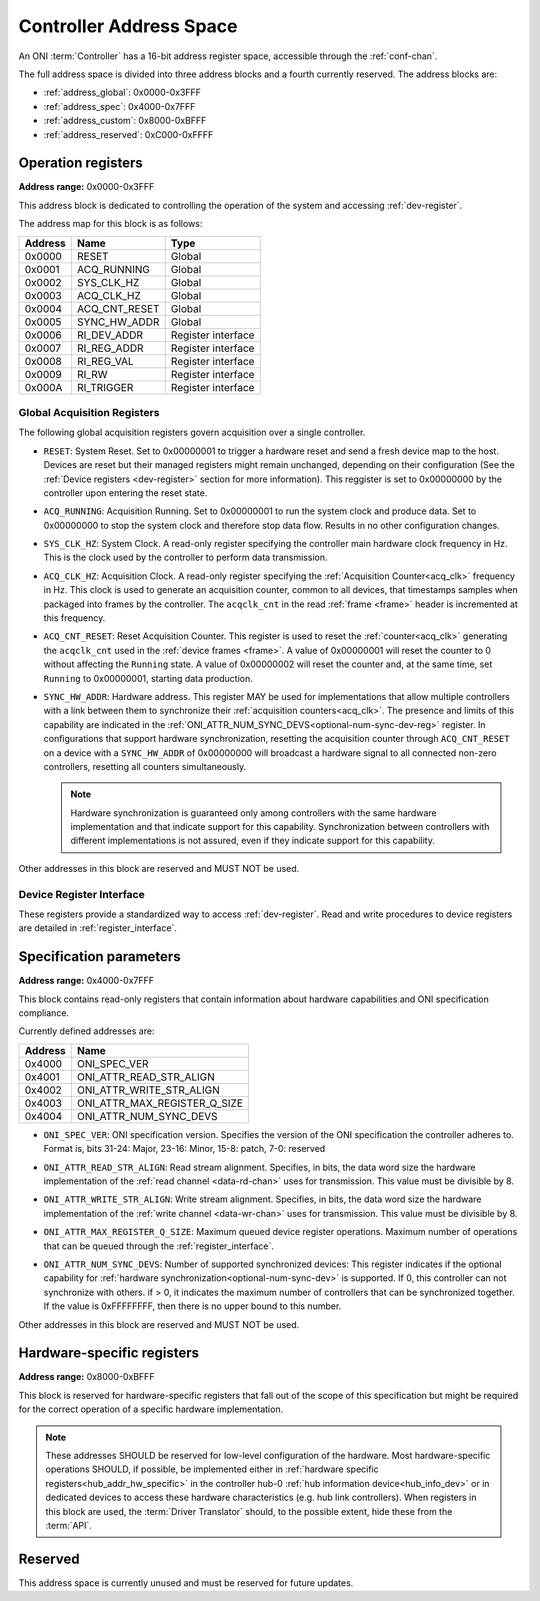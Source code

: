 .. _addresses:

Controller Address Space
=================================

An ONI :term:`Controller` has a 16-bit address register space, accessible through the :ref:`conf-chan`.

The full address space is divided into three address blocks and a fourth currently reserved. The address blocks are:

- :ref:`address_global`: 0x0000-0x3FFF
- :ref:`address_spec`: 0x4000-0x7FFF
- :ref:`address_custom`: 0x8000-0xBFFF
- :ref:`address_reserved`: 0xC000-0xFFFF

.. _address_global:

Operation registers
-------------------

**Address range:** 0x0000-0x3FFF


This address block is dedicated to controlling the operation of the system and accessing :ref:`dev-register`.

The address map for this block is as follows:

========== ========================= ==================
Address    Name                      Type
========== ========================= ==================
0x0000     RESET                     Global
0x0001     ACQ_RUNNING               Global
0x0002     SYS_CLK_HZ                Global
0x0003     ACQ_CLK_HZ                Global
0x0004     ACQ_CNT_RESET             Global
0x0005     SYNC_HW_ADDR              Global
0x0006     RI_DEV_ADDR               Register interface
0x0007     RI_REG_ADDR               Register interface
0x0008     RI_REG_VAL                Register interface
0x0009     RI_RW                     Register interface
0x000A     RI_TRIGGER                Register interface
========== ========================= ==================

Global Acquisition Registers
^^^^^^^^^^^^^^^^^^^^^^^^^^^^^
The following global acquisition registers govern acquisition over a single
controller.

- ``RESET``: System Reset. Set to 0x00000001 to trigger a hardware reset and send a fresh device
  map to the host. Devices are reset but their managed registers might remain
  unchanged, depending on their configuration (See the :ref:`Device registers
  <dev-register>` section for more information). This reggister is set to 0x00000000 
  by the controller upon entering the reset state.

- ``ACQ_RUNNING``: Acquisition Running. Set to 0x00000001 to run the system clock and produce data. 
  Set to 0x00000000 to stop the system clock and therefore stop data flow. Results in no other
  configuration changes.

- ``SYS_CLK_HZ``: System Clock. A read-only register specifying the controller 
  main hardware clock frequency in Hz. This is the clock used by the controller 
  to perform data transmission.

- ``ACQ_CLK_HZ``: Acquisition Clock. A read-only register specifying the 
  :ref:`Acquisition Counter<acq_clk>` frequency in Hz. This clock is used to 
  generate an acquisition counter, common to all devices, that timestamps samples
  when packaged into frames by the controller.
  The ``acqclk_cnt`` in the read :ref:`frame <frame>` header is incremented at this frequency.

- ``ACQ_CNT_RESET``: Reset Acquisition Counter. This register is used to reset the :ref:`counter<acq_clk>`
  generating the ``acqclk_cnt`` used in the :ref:`device frames <frame>`.
  A value of 0x00000001 will reset the counter to 0 without affecting the ``Running``
  state. A value of 0x00000002 will reset the counter and, at the same time, set
  ``Running`` to 0x00000001, starting data production.

  .. _optional-num-sync-dev:

- ``SYNC_HW_ADDR``: Hardware address. This register MAY be used for implementations that allow multiple
  controllers with a link between them to synchronize their :ref:`acquisition counters<acq_clk>`.
  The presence and limits of this capability are indicated in
  the :ref:`ONI_ATTR_NUM_SYNC_DEVS<optional-num-sync-dev-reg>` register.
  In configurations that support hardware synchronization, resetting the acquisition counter through
  ``ACQ_CNT_RESET`` on a device with a ``SYNC_HW_ADDR`` of 0x00000000 will broadcast a hardware signal
  to all connected non-zero controllers, resetting all counters simultaneously.
  
  .. note:: Hardware synchronization is guaranteed only among controllers with the same hardware 
    implementation and that indicate support for this capability. Synchronization between controllers 
    with different implementations is not assured, even if they indicate support for this capability.

Other addresses in this block are reserved and MUST NOT be used.

Device Register Interface
^^^^^^^^^^^^^^^^^^^^^^^^^^
  
These registers provide a standardized way to access :ref:`dev-register`. Read and write
procedures to device registers are detailed in :ref:`register_interface`.

.. _address_spec:

Specification parameters
-------------------------

**Address range:** 0x4000-0x7FFF

This block contains read-only registers that contain information about hardware 
capabilities and ONI specification compliance.

Currently defined addresses are:

======== ===============================
Address  Name
======== ===============================
0x4000   ONI_SPEC_VER
0x4001   ONI_ATTR_READ_STR_ALIGN
0x4002   ONI_ATTR_WRITE_STR_ALIGN
0x4003   ONI_ATTR_MAX_REGISTER_Q_SIZE
0x4004   ONI_ATTR_NUM_SYNC_DEVS
======== ===============================

- ``ONI_SPEC_VER``: ONI specification version. Specifies the version of the ONI specification the 
  controller adheres to. Format is, bits 31-24: Major, 23-16: Minor, 15-8: patch, 7-0: reserved

.. _read-word-alignment-reg:
  
- ``ONI_ATTR_READ_STR_ALIGN``: Read stream alignment. Specifies, in bits, the data word size the hardware 
  implementation of the :ref:`read channel <data-rd-chan>` uses for transmission. This value must be divisible
  by 8.

.. _write-word-alignment-reg:

- ``ONI_ATTR_WRITE_STR_ALIGN``: Write stream alignment. Specifies, in bits, the data word size the hardware 
  implementation of the :ref:`write channel <data-wr-chan>` uses for transmission. This value must be divisible
  by 8.

.. _max-devaccess-reg:

- ``ONI_ATTR_MAX_REGISTER_Q_SIZE``: Maximum queued device register operations. Maximum number of operations that 
  can be queued through the :ref:`register_interface`.

.. _optional-num-sync-dev-reg:

- ``ONI_ATTR_NUM_SYNC_DEVS``: Number of supported synchronized devices: This register indicates if the optional capability
  for :ref:`hardware synchronization<optional-num-sync-dev>` is supported. If 0, this controller can
  not synchronize with others. if > 0, it indicates the maximum number of controllers that can be synchronized
  together. If the value is 0xFFFFFFFF, then there is no upper bound to this number.

Other addresses in this block are reserved and MUST NOT be used.


.. _address_custom:

Hardware-specific registers
----------------------------
**Address range:** 0x8000-0xBFFF

This block is reserved for hardware-specific registers that fall out of the scope of this specification
but might be required for the correct operation of a specific hardware implementation.

.. note:: These addresses SHOULD be reserved for low-level configuration of the hardware. Most
  hardware-specific operations SHOULD, if possible, be implemented either in 
  :ref:`hardware specific registers<hub_addr_hw_specific>` in the controller hub-0
  :ref:`hub information device<hub_info_dev>` or in dedicated devices to access these hardware
  characteristics (e.g. hub link controllers). When registers in this block are used, the 
  :term:`Driver Translator` should, to the possible extent, hide these from the :term:`API`.

.. _address_reserved:

Reserved
----------

This address space is currently unused and must be reserved for future updates.